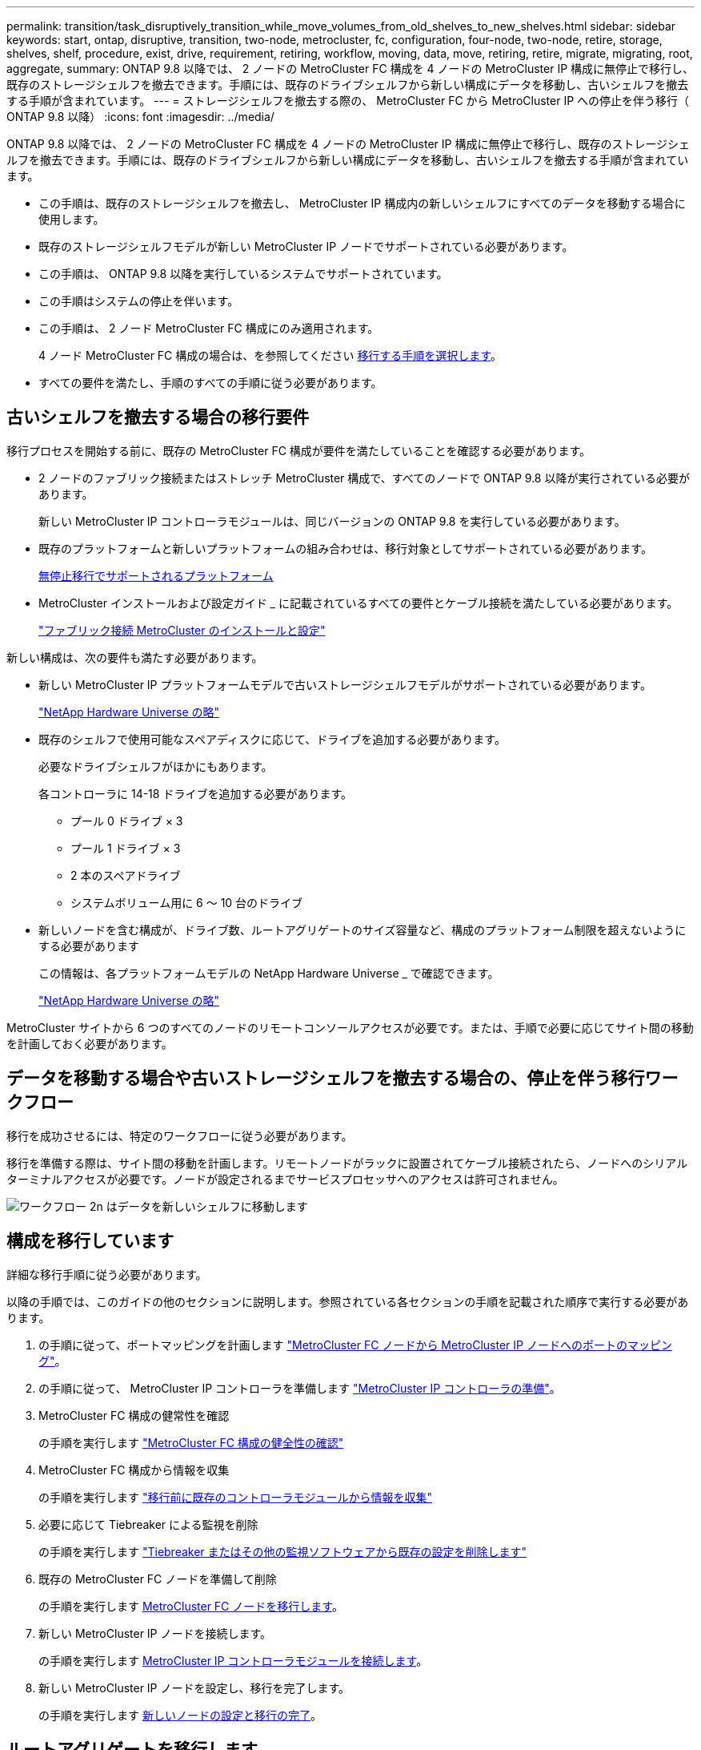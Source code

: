 ---
permalink: transition/task_disruptively_transition_while_move_volumes_from_old_shelves_to_new_shelves.html 
sidebar: sidebar 
keywords: start, ontap, disruptive, transition, two-node, metrocluster, fc, configuration, four-node, two-node, retire, storage, shelves, shelf, procedure, exist, drive, requirement, retiring, workflow, moving, data, move, retiring, retire, migrate, migrating, root, aggregate, 
summary: ONTAP 9.8 以降では、 2 ノードの MetroCluster FC 構成を 4 ノードの MetroCluster IP 構成に無停止で移行し、既存のストレージシェルフを撤去できます。手順には、既存のドライブシェルフから新しい構成にデータを移動し、古いシェルフを撤去する手順が含まれています。 
---
= ストレージシェルフを撤去する際の、 MetroCluster FC から MetroCluster IP への停止を伴う移行（ ONTAP 9.8 以降）
:icons: font
:imagesdir: ../media/


[role="lead"]
ONTAP 9.8 以降では、 2 ノードの MetroCluster FC 構成を 4 ノードの MetroCluster IP 構成に無停止で移行し、既存のストレージシェルフを撤去できます。手順には、既存のドライブシェルフから新しい構成にデータを移動し、古いシェルフを撤去する手順が含まれています。

* この手順は、既存のストレージシェルフを撤去し、 MetroCluster IP 構成内の新しいシェルフにすべてのデータを移動する場合に使用します。
* 既存のストレージシェルフモデルが新しい MetroCluster IP ノードでサポートされている必要があります。
* この手順は、 ONTAP 9.8 以降を実行しているシステムでサポートされています。
* この手順はシステムの停止を伴います。
* この手順は、 2 ノード MetroCluster FC 構成にのみ適用されます。
+
4 ノード MetroCluster FC 構成の場合は、を参照してください xref:concept_choosing_your_transition_procedure_mcc_transition.adoc[移行する手順を選択します]。

* すべての要件を満たし、手順のすべての手順に従う必要があります。




== 古いシェルフを撤去する場合の移行要件

[role="lead"]
移行プロセスを開始する前に、既存の MetroCluster FC 構成が要件を満たしていることを確認する必要があります。

* 2 ノードのファブリック接続またはストレッチ MetroCluster 構成で、すべてのノードで ONTAP 9.8 以降が実行されている必要があります。
+
新しい MetroCluster IP コントローラモジュールは、同じバージョンの ONTAP 9.8 を実行している必要があります。

* 既存のプラットフォームと新しいプラットフォームの組み合わせは、移行対象としてサポートされている必要があります。
+
xref:concept_supported_platforms_for_transition.adoc[無停止移行でサポートされるプラットフォーム]

* MetroCluster インストールおよび設定ガイド _ に記載されているすべての要件とケーブル接続を満たしている必要があります。
+
link:../install-fc/index.html["ファブリック接続 MetroCluster のインストールと設定"]



新しい構成は、次の要件も満たす必要があります。

* 新しい MetroCluster IP プラットフォームモデルで古いストレージシェルフモデルがサポートされている必要があります。
+
https://hwu.netapp.com["NetApp Hardware Universe の略"]

* 既存のシェルフで使用可能なスペアディスクに応じて、ドライブを追加する必要があります。
+
必要なドライブシェルフがほかにもあります。

+
各コントローラに 14-18 ドライブを追加する必要があります。

+
** プール 0 ドライブ × 3
** プール 1 ドライブ × 3
** 2 本のスペアドライブ
** システムボリューム用に 6 ～ 10 台のドライブ


* 新しいノードを含む構成が、ドライブ数、ルートアグリゲートのサイズ容量など、構成のプラットフォーム制限を超えないようにする必要があります
+
この情報は、各プラットフォームモデルの NetApp Hardware Universe _ で確認できます。

+
https://hwu.netapp.com["NetApp Hardware Universe の略"]



MetroCluster サイトから 6 つのすべてのノードのリモートコンソールアクセスが必要です。または、手順で必要に応じてサイト間の移動を計画しておく必要があります。



== データを移動する場合や古いストレージシェルフを撤去する場合の、停止を伴う移行ワークフロー

[role="lead"]
移行を成功させるには、特定のワークフローに従う必要があります。

移行を準備する際は、サイト間の移動を計画します。リモートノードがラックに設置されてケーブル接続されたら、ノードへのシリアルターミナルアクセスが必要です。ノードが設定されるまでサービスプロセッサへのアクセスは許可されません。

image::../media/workflow_2n_transition_moving_data_to_new_shelves.png[ワークフロー 2n はデータを新しいシェルフに移動します]



== 構成を移行しています

[role="lead"]
詳細な移行手順に従う必要があります。

以降の手順では、このガイドの他のセクションに説明します。参照されている各セクションの手順を記載された順序で実行する必要があります。

. の手順に従って、ポートマッピングを計画します link:../transition/concept_requirements_for_fc_to_ip_transition_2n_mcc_transition.html#mapping-ports-from-the-metrocluster-fc-nodes-to-the-metrocluster-ip-nodes["MetroCluster FC ノードから MetroCluster IP ノードへのポートのマッピング"]。
. の手順に従って、 MetroCluster IP コントローラを準備します link:../transition/concept_requirements_for_fc_to_ip_transition_2n_mcc_transition.html#preparing-the-metrocluster-ip-controllers["MetroCluster IP コントローラの準備"]。
. MetroCluster FC 構成の健常性を確認
+
の手順を実行します link:../transition/concept_requirements_for_fc_to_ip_transition_2n_mcc_transition.html#verifying-the-health-of-the-metrocluster-fc-configuration["MetroCluster FC 構成の健全性の確認"]

. MetroCluster FC 構成から情報を収集
+
の手順を実行します link:../task_transition_the_mcc_fc_nodes_2n_mcc_transition_supertask.html#gathering-information-from-the-existing-controller-modules-before-the-transition["移行前に既存のコントローラモジュールから情報を収集"]

. 必要に応じて Tiebreaker による監視を削除
+
の手順を実行します link:../transition/concept_requirements_for_fc_to_ip_transition_2n_mcc_transition.html#verifying-the-health-of-the-metrocluster-fc-configuration["Tiebreaker またはその他の監視ソフトウェアから既存の設定を削除します"]

. 既存の MetroCluster FC ノードを準備して削除
+
の手順を実行します xref:task_transition_the_mcc_fc_nodes_2n_mcc_transition_supertask.adoc[MetroCluster FC ノードを移行します]。

. 新しい MetroCluster IP ノードを接続します。
+
の手順を実行します xref:task_connect_the_mcc_ip_controller_modules_2n_mcc_transition_supertask.adoc[MetroCluster IP コントローラモジュールを接続します]。

. 新しい MetroCluster IP ノードを設定し、移行を完了します。
+
の手順を実行します xref:task_configure_the_new_nodes_and_complete_transition.adoc[新しいノードの設定と移行の完了]。





== ルートアグリゲートを移行します

[role="lead"]
移行が完了したら、残りの既存のルートアグリゲートを MetroCluster FC 構成から MetroCluster IP 構成の新しいシェルフに移行します。

このタスクでは、 node_A_1 の FC および node_B_1 のルートアグリゲートを、新しい MetroCluster IP コントローラが所有するディスクシェルフに移動します。

. 新しいローカルストレージシェルフのプール 0 のディスクを、移動するルートのあるコントローラに割り当てます（例： node_A_1 のルートを移行する場合は、新しいシェルフのプール 0 のディスクを node_A_1 の IP に割り当てます）。
+
migrate_Removes はルート・ミラー _ を再作成しないため 'migrate コマンドを実行する前にプール 1 のディスクを割り当てる必要はありません

. 権限モードを advanced に設定します。「 set priv advanced
. ルートアグリゲートを移行します。「 system node migrate-root -node node_name -disklist disk-id1 、 diskid2 、 diskn -raid-type raid-type
+
** node-name は、ルートアグリゲートの移行先のノードです。
** disk-id は、新しいシェルフのプール 0 ディスクを識別します。
** 通常、 RAID タイプは既存のルートアグリゲートの RAID タイプと同じです。
** 移行ステータスを確認するには、 job show -idjob-id -instance コマンドを使用します。この場合、 migrate-root コマンドの実行時に指定した値が job-id になります。たとえば、 node_A_1 の FC のルートアグリゲートの構成が、 RAID-DP を使用して 3 本のディスクで構成されていた場合は、次のコマンドを使用して、ルートを新しいシェルフ 11 に移行します。


+
[listing]
----
system node migrate-root -node node_A_1-IP -disklist 3.11.0,3.11.1,3.11.2 -raid-type raid_dp
----
. 移行処理が完了してノードが自動的にリブートするまで待ちます。
. リモートクラスタに直接接続した新しいシェルフのルートアグリゲートのプール 1 のディスクを割り当てます。
. 移行されたルートアグリゲートをミラーリングします。
. ルートアグリゲートの再同期が完了するまで待ちます。
+
storage aggregate show コマンドを使用して、アグリゲートの同期ステータスを確認できます。

. もう一方のルートアグリゲートに対して同じ手順を繰り返します。




== データアグリゲートを移行する

[role="lead"]
新しいシェルフにデータアグリゲートを作成し、ボリューム移動を使用して、古いシェルフから新しいシェルフ上のアグリゲートにデータボリュームを転送します。

. 新しいコントローラ上のアグリゲートに、一度に 1 つのボリュームずつデータボリュームを移動します。
+
コントローラアップグレードエクスプレスガイドの次のセクションを使用してください。

+
http://docs.netapp.com/platstor/topic/com.netapp.doc.hw-upgrade-controller/GUID-AFE432F6-60AD-4A79-86C0-C7D12957FA63.html["アグリゲートの作成と新しいノードへのボリュームの移動"]





== 撤去するシェルフは node_A_1 から FC 、 node_A_1 から FC を移行

[role="lead"]
元の MetroCluster FC 構成から古いストレージシェルフを撤去します。これらのシェルフの所有者は、もともと node_A_1 の FC と node_A_1 の FC です。

. 削除が必要な cluster_B の古いシェルフ上のアグリゲートを特定します。
+
この例では、 MetroCluster FC cluster_B によってホストされている次のデータアグリゲートを削除する必要があります。 aggr_data_A1 と aggr_data_A2 。

+

NOTE: シェルフ上のデータアグリゲートを特定、オフライン、および削除するには、次の手順を実行する必要があります。この例は、 1 つのクラスタだけを対象としています。

+
[listing]
----
cluster_B::> aggr show

Aggregate     Size Available Used% State   #Vols  Nodes            RAID Status
--------- -------- --------- ----- ------- ------ ---------------- ------------
aggr0_node_A_1-FC
           349.0GB   16.83GB   95% online       1 node_A_1-IP      raid_dp,
                                                                   mirrored,
                                                                   normal
aggr0_node_A_2-IP
           349.0GB   16.83GB   95% online       1 node_A_2-IP      raid_dp,
                                                                   mirrored,
                                                                   normal
...
8 entries were displayed.

cluster_B::>
----
. データアグリゲートに MDV_AUD ボリュームが含まれているかどうかを確認し、アグリゲートを削除する前にそれらを削除してください。
+
MDV_AUD ボリュームは移動できないため、削除する必要があります。

. 各アグリゲートをオフラインにしてから削除します。
+
.. アグリゲートをオフラインにします。「 storage aggregate offline -aggregate aggregate-name 」
+
次の例は、アグリゲート node_B_1 をオフラインにします。

+
[listing]
----
cluster_B::> storage aggregate offline -aggregate node_B_1_aggr0

Aggregate offline successful on aggregate: node_B_1_aggr0
----
.. アグリゲート「 storage aggregate delete -aggregate aggregate-name 」を削除します
+
プロンプトが表示されたら、プレックスを破棄できます。

+
次の例は、削除するアグリゲート node_B_1 の aggr0 を示しています。

+
[listing]
----
cluster_B::> storage aggregate delete -aggregate node_B_1_aggr0
Warning: Are you sure you want to destroy aggregate "node_B_1_aggr0"? {y|n}: y
[Job 123] Job succeeded: DONE

cluster_B::>
----


. すべてのアグリゲートを削除したら、電源をオフにし、シェルフを切断して取り外します。
. 上記の手順を繰り返して、 cluster_A シェルフを撤去します。




== 移行を完了しています

[role="lead"]
古いコントローラモジュールを取り外した状態で、移行プロセスを完了できます。

. 移行プロセスを完了します。
+
の手順を実行します xref:task_return_the_system_to_normal_operation_2n_mcc_transition_supertask.adoc[システムを通常動作に戻します]


